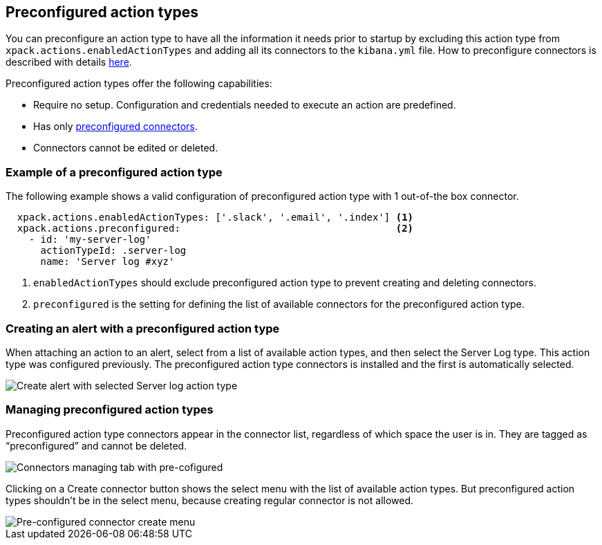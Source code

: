 [role="xpack"]
[[pre-configured-action-types]]

== Preconfigured action types

You can preconfigure an action type to have all the information it needs prior to startup
by excluding this action type from `xpack.actions.enabledActionTypes` and adding all its connectors to the `kibana.yml` file.
How to preconfigure connectors is described with details <<pre-configured-connectors, here>>.

Preconfigured action types offer the following capabilities:

- Require no setup. Configuration and credentials needed to execute an
action are predefined.
- Has only <<pre-configured-connectors, preconfigured connectors>>.
- Connectors cannot be edited or deleted.

[float]
[[preconfigured-action-type-example]]
=== Example of a preconfigured action type

The following example shows a valid configuration of preconfigured action type with 1 out-of-the box connector.

[source,console]
------------------------
  xpack.actions.enabledActionTypes: ['.slack', '.email', '.index'] <1>
  xpack.actions.preconfigured:                                     <2>
    - id: 'my-server-log'
      actionTypeId: .server-log
      name: 'Server log #xyz'
------------------------

<1> `enabledActionTypes` should exclude preconfigured action type to prevent creating and deleting connectors.
<2> `preconfigured` is the setting for defining the list of available connectors for the preconfigured action type.

[float]
[[pre-configured-action-type-alert-form]]
=== Creating an alert with a preconfigured action type

When attaching an action to an alert,
select from a list of available action types, and
then select the Server Log type. This action type was configured previously.
The preconfigured action type connectors is installed and the first is automatically selected.

[role="screenshot"]
image::images/pre-configured-action-type-alert-form.png[Create alert with selected Server log action type]

[float]
[[managing-pre-configured-action-types]]
=== Managing preconfigured action types

Preconfigured action type connectors appear in the connector list, regardless of which space the user is in.
They are tagged as “preconfigured” and cannot be deleted.

[role="screenshot"]
image::images/pre-configured-action-type-managing.png[Connectors managing tab with pre-cofigured]

Clicking on a Create connector button shows the select menu with the list of available action types. 
But preconfigured action types shouldn't be in the select menu, because creating regular connector is not allowed.

[role="screenshot"]
image::images/pre-configured-action-type-select-type.png[Pre-configured connector create menu]
